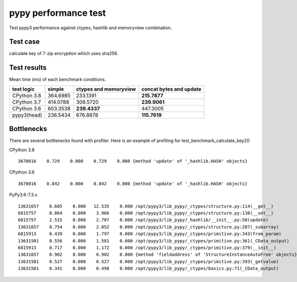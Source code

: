pypy performance test
=====================

Test pypy3 performance against ctypes, hashlib and memoryview combination.

Test case
---------

calculate key of 7-zip encryption which uses sha256.


Test results
------------

Mean time (ms) of each benchmark conditions.


+---------------+------------+------------------------+-------------------------+
|  test logic   | simple     | ctypes and memoryview  | concat bytes and update |
+===============+============+========================+=========================+
| CPython 3.8   | 364.6985   |         233.1391       |            **215.7877** |
+---------------+------------+------------------------+-------------------------+
| CPython 3.7   | 414.0788   |         309.5720       |            **239.9061** |
+---------------+------------+------------------------+-------------------------+
| CPython 3.6   | 603.3538   |         **239.4337**   |               447.3005  |
+---------------+------------+------------------------+-------------------------+
| pypy3(head)   | 236.5434   |         676.8878       |            **115.7619** |
+---------------+------------+------------------------+-------------------------+


Bottlenecks
-----------

There are several bottlenecks found with profiler.
Here is an example of profiling for test_benchmark_calculate_key2()

CPython 3.8

::

      3670016    0.729    0.000    0.729    0.000 {method 'update' of '_hashlib.HASH' objects}


CPython 3.6

::

      3670016    0.842    0.000    0.842    0.000 {method 'update' of '_hashlib.HASH' objects}



PyPy3.6-7.3.x

::

     13631657    8.605    0.000   12.535    0.000 /opt/pypy3/lib_pypy/_ctypes/structure.py:114(__get__)
     6815757     0.864    0.000    3.966    0.000 /opt/pypy3/lib_pypy/_ctypes/structure.py:130(__set__)
     6815757     2.515    0.000    2.707    0.000 /opt/pypy3/lib_pypy/_hashlib/__init__.py:58(update)
     13631657    0.754    0.000    2.052    0.000 /opt/pypy3/lib_pypy/_ctypes/structure.py:287(_subarray)
     6815913     0.439    0.000    1.797    0.000 /opt/pypy3/lib_pypy/_ctypes/primitive.py:343(from_param)
     13631501    0.556    0.000    1.581    0.000 /opt/pypy3/lib_pypy/_ctypes/primitive.py:361(_CData_output)
     6815913     0.717    0.000    1.172    0.000 /opt/pypy3/lib_pypy/_ctypes/primitive.py:379(__init__)
     13631657    0.902    0.000    0.902    0.000 {method 'fieldaddress' of 'StructureInstanceAutoFree' objects}
     13631501    0.527    0.000    0.527    0.000 /opt/pypy3/lib_pypy/_ctypes/primitive.py:393(_getvalue)
     13631501    0.341    0.000    0.498    0.000 /opt/pypy3/lib_pypy/_ctypes/basics.py:71(_CData_output)
